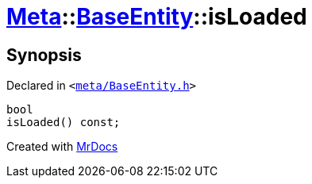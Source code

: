 [#Meta-BaseEntity-isLoaded]
= xref:Meta.adoc[Meta]::xref:Meta/BaseEntity.adoc[BaseEntity]::isLoaded
:relfileprefix: ../../
:mrdocs:


== Synopsis

Declared in `&lt;https://github.com/PrismLauncher/PrismLauncher/blob/develop/launcher/meta/BaseEntity.h#L39[meta&sol;BaseEntity&period;h]&gt;`

[source,cpp,subs="verbatim,replacements,macros,-callouts"]
----
bool
isLoaded() const;
----



[.small]#Created with https://www.mrdocs.com[MrDocs]#
